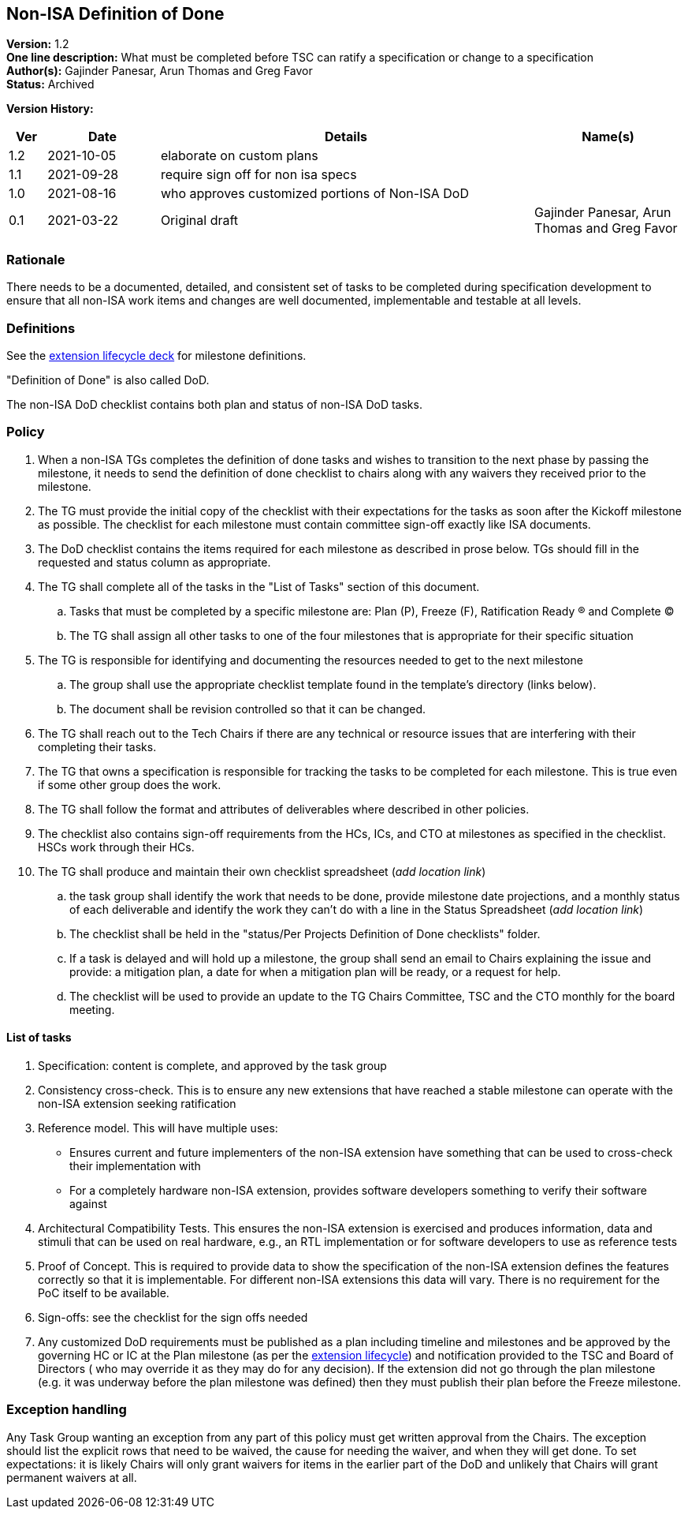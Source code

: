 [[nonisa_definition_of_done]]
== Non-ISA Definition of Done

*Version:*  1.2 +
*One line description:* What must be completed before TSC can ratify a specification or change to a specification +
*Author(s):* Gajinder Panesar, Arun Thomas and Greg Favor +
*Status:* Archived +

*Version History:* +
[width="100%",cols="<5%,<15%,<50%,<20%",options="header",]
|===
|Ver |Date |Details |Name(s)

|1.2 |2021-10-05 |elaborate on custom plans |
|1.1 |2021-09-28 |require sign off for non isa specs |
|1.0 |2021-08-16 |who approves customized portions of Non-ISA DoD |
|0.1 |2021-03-22 |Original draft |Gajinder Panesar, Arun Thomas and Greg Favor +
|===

=== Rationale

There needs to be a documented, detailed, and consistent set of tasks to be completed during specification development to ensure that all non-ISA work items and changes are well documented, implementable and testable at all levels.

=== Definitions

See the
https://docs.google.com/presentation/d/1nQ5uFb39KA6gvUi5SReWfIQSiRN7hp6z7ZPfctE4mKk/edit?usp=sharing[extension
lifecycle deck] for milestone definitions.

"Definition of Done" is also called DoD.

The non-ISA DoD checklist contains both plan and status of non-ISA DoD
tasks.

=== Policy

. When a non-ISA TGs completes the definition of done tasks and wishes
to transition to the next phase by passing the milestone, it needs to
send the definition of done checklist to chairs along with any waivers
they received prior to the milestone. +
. The TG must provide the initial copy of the checklist with their
expectations for the tasks as soon after the Kickoff milestone as
possible. The checklist for each milestone must contain committee
sign-off exactly like ISA documents. +
. The DoD checklist contains the items required for each milestone as
described in prose below. TGs should fill in the requested and status
column as appropriate. +
. The TG shall complete all of the tasks in the "List of Tasks"
section of this document. +
.. Tasks that must be completed by a specific milestone are: Plan (P),
Freeze (F), Ratification Ready (R) and Complete (C) +
.. The TG shall assign all other tasks to one of the four milestones
that is appropriate for their specific situation +
. The TG is responsible for identifying and documenting the resources
needed to get to the next milestone +
.. The group shall use the appropriate checklist template found in the
template’s directory (links below). +
.. The document shall be revision controlled so that it can be
changed. +
. The TG shall reach out to the Tech Chairs if there are any technical
or resource issues that are interfering with their completing their
tasks. +
. The TG that owns a specification is responsible for tracking the tasks
to be completed for each milestone. This is true even if some other
group does the work. +
. The TG shall follow the format and attributes of deliverables where
described in other policies. +
. The checklist also contains sign-off requirements from the HCs, ICs,
and CTO at milestones as specified in the checklist. HSCs work through
their HCs. +
. The TG shall produce and maintain their own checklist spreadsheet
(_add location link_) +
.. the task group shall identify the work that needs to be done, provide
milestone date projections, and a monthly status of each deliverable and
identify the work they can’t do with a line in the Status Spreadsheet
(_add location link_) +
.. The checklist shall be held in the "status/Per Projects Definition
of Done checklists" folder. +
.. If a task is delayed and will hold up a milestone, the group shall
send an email to Chairs explaining the issue and provide: a mitigation
plan, a date for when a mitigation plan will be ready, or a request for
help. +
.. The checklist will be used to provide an update to the TG Chairs
Committee, TSC and the CTO monthly for the board meeting.

==== List of tasks

. Specification: content is complete, and approved by the task group +
. Consistency cross-check. This is to ensure any new extensions that
have reached a stable milestone can operate with the non-ISA extension
seeking ratification +
. Reference model. This will have multiple uses:
* Ensures current and future implementers of the non-ISA extension have
something that can be used to cross-check their implementation with +
* For a completely hardware non-ISA extension, provides software
developers something to verify their software against +
. Architectural Compatibility Tests. This ensures the non-ISA extension
is exercised and produces information, data and stimuli that can be used
on real hardware, e.g., an RTL implementation or for software developers
to use as reference tests +
. Proof of Concept. This is required to provide data to show the
specification of the non-ISA extension defines the features correctly so
that it is implementable. For different non-ISA extensions this data
will vary. There is no requirement for the PoC itself to be available. +
. Sign-offs: see the checklist for the sign offs needed
. Any customized DoD requirements must be published as a plan including
timeline and milestones and be approved by the governing HC or IC at the
Plan milestone (as per the
https://docs.google.com/presentation/u/2/d/1nQ5uFb39KA6gvUi5SReWfIQSiRN7hp6z7ZPfctE4mKk/edit[extension
lifecycle]) and notification provided to the TSC and Board of Directors
( who may override it as they may do for any decision). If the extension
did not go through the plan milestone (e.g. it was underway before the
plan milestone was defined) then they must publish their plan before the
Freeze milestone.

=== Exception handling

Any Task Group wanting an exception from any part of this policy must get written approval from the Chairs. The exception should list the explicit rows that need to be waived, the cause for needing the waiver, and when they will get done. To set expectations:  it is likely Chairs will only grant waivers for items in the earlier part of the DoD and unlikely that Chairs will grant permanent waivers at all.
